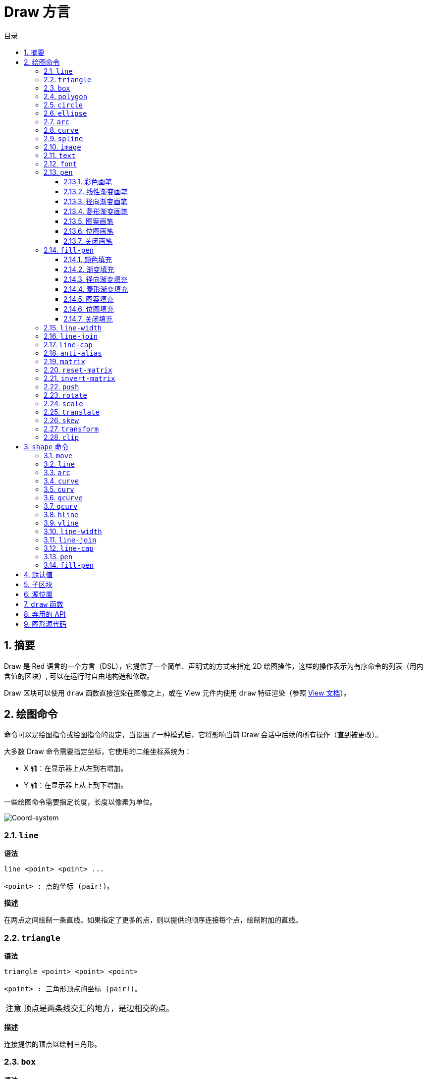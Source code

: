 = Draw 方言
:imagesdir: ../images
:toc:
:toclevels: 3
:toc-title: 目录
:numbered:

== 摘要

Draw 是 Red 语言的一个方言（DSL），它提供了一个简单、声明式的方式来指定 2D 绘图操作，这样的操作表示为有序命令的列表（用内含值的区块）, 可以在运行时自由地构造和修改。

Draw 区块可以使用 `draw` 函数直接渲染在图像之上，或在 View 元件内使用 `draw` 特征渲染（参照 link:view.adoc[View 文档]）。

== 绘图命令

命令可以是绘图指令或绘图指令的设定，当设置了一种模式后，它将影响当前 Draw 会话中后续的所有操作（直到被更改）。

大多数 Draw 命令需要指定坐标，它使用的二维坐标系统为：

* X 轴：在显示器上从左到右增加。
* Y 轴：在显示器上从上到下增加。

一些绘图命令需要指定长度，长度以像素为单位。

image::../images/coord-system.png[Coord-system,align="center"]

=== `line`

*语法*

[source, red]
----
line <point> <point> ...

<point> : 点的坐标 (pair!)。
----

*描述*

在两点之间绘制一条直线。如果指定了更多的点，则以提供的顺序连接每个点，绘制附加的直线。

=== `triangle`

*语法*

[source, red]
----
triangle <point> <point> <point>

<point> : 三角形顶点的坐标 (pair!)。
----

[NOTE, caption=注意]
====
顶点是两条线交汇的地方，是边相交的点。
====

*描述*

连接提供的顶点以绘制三角形。

=== `box`

*语法*

[source, red]
----
box <top-left> <bottom-right>
box <top-left> <bottom-right> <corner>

<top-left>     : 矩形左上角的坐标 (pair!)。
<bottom-right> : 矩形右下角的坐标 (pair!)。
<corner>       : （可选）用来画圆角的圆弧的半径 (integer!)。
----

*描述*

使用左上角（第一个参数）和右下角（第二个参数）顶点绘制矩形。可以提供一个可选的半径用来画圆角。

=== `polygon`

*语法*

[source, red]
----
polygon <point> <point> ...

<point> : 顶点坐标 (pair!)。
----

*描述*

使用提供的顶点绘制多边形。最后一个点不需要是起点，无论如何它都会画一条额外的线来闭合这个多边形，要提供的最少的点的个数为 3。

=== `circle`

*语法*

[source, red]
----
circle <center> <radius>
circle <center> <radius-x> <radius-y>

<center>   : 圆的圆心坐标 (pair!)。
<radius>   : 圆的半径 (integer! float!)。
<radius-x> :（椭圆模式）沿 X 轴的圆的半径 (integer! float!)。
<radius-y> :（椭圆模式）沿 Y 轴的圆的半径 (integer! float!)。
----

*描述*

由提供的圆心和半径值绘制一个圆。通过添加一个可选的整数表示沿 Y 轴方向的半径（另一个半径参数就变成了沿 X 的半径），可以使圆变形成椭圆。

=== `ellipse`

*语法*

[source, red]
----
ellipse <top-left> <size>

<top-left> : 椭圆的包围盒的左上角的点的坐标 (pair!)。
<size>     : 包围盒的大小 (pair!)。
----

*描述*

由指定的包围盒绘制椭圆，`size` 参数代表于该椭圆的 X 和 Y 直径。

[NOTE, caption=注意]
====
与 `circle` 命令相比，`ellipse` 提供了一种更紧凑、面向包围盒的方式来指定一个圆/椭圆。
====

=== `arc`

*语法*

[source, red]
----
arc <center> <radius> <begin> <sweep>
arc <center> <radius> <begin> <sweep> closed

<center> : 圆的圆心的坐标 (pair!)。
<radius> : 圆的半径 (pair!)。
<begin>  : 起始角，以角度为单位 (integer!)。
<sweep>  : 圆弧的起点和终点之间的角，以角度为单位 (integer!)。
----

*描述*

由提供的圆心和半径值绘制圆弧，以两个角的值定义圆弧。可以使用一个可选的 `closed` 关键字，用两条起始自圆心的直线来绘制闭合的圆弧。

=== `curve`

*语法*

[source, red]
----
curve <end-A> <control-A> <end-B>
curve <end-A> <control-A> <control-B> <end-B>

<end-A>     : 端点 A (pair!)。
<control-A> : 控制点 A (pair!)。
<control-B> : 控制点 B (pair!)。
<end-B>     : 端点 B (pair!)。
----

*描述*

由 3 或 4 个点绘制贝塞尔曲线：

* 3 个点：2 个端点，1 个控制点。
* 4 个点：2 个端点，2 个控制点。

4 个点可以允许创建更复杂的曲线。

=== `spline`

*语法*

[source, red]
----
spline <point> <point> ...
spline <point> <point> ... closed

<point> : 控制点 (pair!)。
----

*描述*

由一组点的序列绘制 B 样条曲线，需要至少 3 个点来生成样条曲线。可选的 `closed` 关键字将绘制一个从终点到起点的额外的线段，用来闭合这个样条曲线。

[NOTE, caption=注意]
====
允许只用2个点，但它们只会生成一条直线。
====

=== `image`

*语法*

[source, red]
----
image <image>
image <image> <top-left>
image <image> <top-left> <bottom-right>
image <image> <top-left> <top-right> <bottom-left> <bottom-right>
image <image> <top-left> <top-right> <bottom-left> <bottom-right> <color>
image <image> <top-left> <top-right> <bottom-left> <bottom-right> <color> border
image <image> <top-left> <top-right> <bottom-left> <bottom-right> <color> crop <offset> <size>

<image>        : 用来显示的图像 (image! word!)。
<top-left>     : （可选）图像左上角的坐标 (pair!)。
<top-right>    : （可选）图像右上角的坐标 (pair!)。
<bottom-left>  : （可选）图像左下角的坐标 (pair!)。
<bottom-right> : （可选）图像右下角的坐标 (pair!)。
<color>        : （可选）用来使其透明的基本色 (tuple! word!)。
<offset>       : （可选）开始裁剪的位置 (pair!)。
<size>         : （可选）裁剪的尺寸 (pair!)。
----

*描述*

使用提供的位置和宽度信息描画图像。如果该图像没有提供定位信息，那么它会被画在 `0x0` 坐标上。可以可选地提供一个颜色值用于指定透明度。

[NOTE, caption=注意]
====
* 四点画图的模式尚未实现，它将允许用 4 个任意摆放的边来拉伸图像。
* `border`（边框）可选模式尚未实现
====

=== `text`

*语法*

[source, red]
----
text <position> <string>

<position> : 这个字符串会被打印在的坐标 (pair!)。
<string>   : 要打印的字符串 (string!)。
----

*描述*

使用当前字体在提供的坐标处打印文本字符串。 

[NOTE, caption=注意]
====
如果没有选择字体或字体颜色设置为 `none`，则用画笔颜色代替。
====

=== `font`

*语法*

[source, red]
----
font <font>

<font> : 要使用的新的字体对象 (object! word!)。
----

*描述*

选择要用于文本打印的字体，字体对象是一个 `font!` 类型的拷贝。

=== `pen`

这个命令定义其他命令的轮廓绘制模式。从简单的单一颜色到嵌套的自定义形状与渐变，许多不同的选项都可以使用。

==== 彩色画笔

*语法*

[source, red]
----
pen <color>

<color> : 用于绘制的新颜色 (tuple! word!)。
----

*描述*

选定要用于绘制操作的颜色。到画笔被设置为 `off` 为止，所有形状都会用所选的颜色进行绘制。

==== 线性渐变画笔

*语法*

[source, red]
----
pen linear <color1> <offset> ... <colorN> <offset> <start> <end> <spread>

<color1/N> : 渐变颜色的列表 (tuple! word!)。
<offset>   : （可选）渐变颜色的偏移 (float!)。
<start>    : （可选）起点（pair!）。 
<end>      : （可选，除非有 <start>）终点 (pair!)。
<spread>   : （可选）传播方法 (word!)。
----

*描述*

设置用于绘制操作的线性渐变。传播方法可接受以下的值：`pad`（填充）、`repeat`（重复）、`reflect`（反射）（目前在 Windows 平台下 `pad` 跟 `repeat` 相同）。

当起点/终点被使用时，它们将定义描画渐变所沿的直线；若没被使用，渐变将沿着当前绘制的形状内的水平直线描画。

==== 径向渐变画笔

*语法*

[source, red]
----
pen radial <color1> <offset> ... <colorN> <offset> <center> <radius> <focal> <spread>

<color1/N> : 渐变颜色的列表 (tuple! word!)。
<offset>   : （可选）渐变颜色的偏移 (float!)。
<center>   : （可选）圆心 (pair!)。
<radius>   : （可选，除非有 <center>）用于沿着描画的圆的半径 (integer! float!)。
<focal>    : （可选）焦点 (pair!)。
<spread>   : （可选）传播方法 (word!)。
----

*描述*

设置用于绘制操作的径向渐变。传播方法可接受以下的值：`pad`（填充）、`repeat`（重复）、`reflect`（反射）（目前在 Windows 平台下 `pad` 跟 `repeat` 相同）。

从焦点到由圆心与半径定义的圆的边缘描画径向渐变。起始颜色将描画在焦点处，终止颜色将描画在这个圆的边缘。

==== 菱形渐变画笔

*语法*

[source, red]
----
pen diamond <color1> <offset> ... <colorN> <offset> <upper> <lower> <focal> <spread>

<color1/N> : 渐变颜色的列表 (tuple! word!)。
<offset>   : （可选）渐变颜色的偏移 (float!)。
<upper>    : （可选）矩形的上角落 (pair!)。
<lower>    : （可选，除非有 <upper>）矩形的下角落 (pair!)。
<focal>    : （可选）焦点 (pair!)。
<spread>   : （可选）传播方式 (word!)。
----

*描述*

设置用于绘制操作的菱形渐变。传播方法可接受以下的值：`pad`（填充）、`repeat`（重复）、`reflect`（反射）（目前在 Windows 平台下 `pad` 跟 `repeat` 相同）。

从焦点到由上角落与下角落定义的矩形的边缘描画菱形渐变。起始颜色将描画在焦点处，终止颜色将描画在这个菱形的边缘。

==== 图案画笔

*语法*

[source, red]
----
pen pattern <size> <start> <end> <mode> [<commands>]

<size>     : 绘制 <commands> 的内部图像的大小 (pair!)。
<start>    : （可选）内部图像中裁剪部分的上角落 (pair!)。
<end>      : （可选）内部图像中裁剪部分的下角落 (pair!)。
<mode>     : （可选）平铺模式 (word!)。
<commands> : 定义图案的 Draw 命令区块。
----

*描述*

将一个自定义形状设置为用于绘制操作的图案。平铺模式可接受以下的值：`tile`（平铺）（默认）、`flip-x`（X 翻转）、`flip-y`（Y 翻转）、`flip-xy`（XY 翻转）、`clamp`。

默认起点为 `0x0`，终点为 `<size>`。

==== 位图画笔

*语法*

[source, red]
----
pen bitmap  <image> <start> <end> <mode>

<image> : 用于平铺的图像 (image!)。
<start> : （可选）图像裁剪部分的上角落 (pair!)。
<end>   : （可选）图像裁剪部分的下角落 (pair!)。
<mode>  : （可选）平铺模式 (word!)。
----

*描述*

将一个自定义形状设置为用于绘制操作的图案。平铺模式可接受以下的值：`tile`（平铺）（默认）、`flip-x`（X 翻转）、`flip-y`（Y 翻转）、`flip-xy`（XY 翻转）、`clamp`。

默认起点为 `0x0`，终点为图像大小。

==== 关闭画笔

*语法*

[source, red]
----
pen off
----

*描述*

停止后续命令的所有轮廓绘制操作。

=== `fill-pen`

此命令定义了其他需要填充操作的命令（封闭形状）的填充模式。从简单的单一颜色到嵌套的自定义形状与渐变，许多不同的选项都可以使用。

==== 颜色填充

*语法*

[source, red]
----
fill-pen <color>

<color> : 用于填充的新颜色 (tuple! word!)。
----

*描述*

选定要用于填充操作的颜色。到颜色填充被设置为 `off` 为止，所有封闭的形状将被所选颜色填充。

==== 渐变填充

*语法*

[source, red]
----
fill-pen linear <color1> <offset> ... <colorN> <offset> <start> <end> <spread>

<color1/N> : 渐变颜色的列表 (tuple! word!)。
<offset>   : （可选）渐变色偏移 (float!)。
<start>    : （可选）起点（pair!）。 
<end>      : （可选，除非有 <start>）终点 (pair!)。
<spread>   : （可选）传播方法 (word!)。
----

*描述*

设置用于填充操作的线性渐变。传播方法可接受以下的值：`pad`（填充）、`repeat`（重复）、`reflect`（反射）（目前在 Windows 平台下 `pad` 跟 `repeat` 相同）。

当起点/终点被使用时，它们将定义描画渐变所沿的直线；若没被使用，渐变将沿着当前绘制的形状内的水平直线描画。

==== 径向渐变填充

*语法*

[source, red]
----
fill-pen radial <color1> <offset> ... <colorN> <offset> <center> <radius> <focal> <spread>

<color1/N> : 渐变颜色的列表 (tuple! word!)。
<offset>   : （可选）渐变色偏移 (float!)。
<center>   : （可选）圆心 (pair!)。
<radius>   : （可选，除非有 <center>）用于沿着描画的圆的半径 (integer! float!)。
<focal>    : （可选）焦点 (pair!)。
<spread>   : （可选）传播方法 (word!)。
----

*描述*

设置用于填充操作的径向渐变。传播方法可接受以下的值：`pad`（填充）、`repeat`（重复）、`reflect`（反射）（目前在 Windows 平台下 `pad` 跟 `repeat` 相同）。

从焦点到由圆心与半径定义的圆的边缘描画径向渐变。起始颜色将描画在焦点处，终止颜色将描画在这个圆的边缘。

==== 菱形渐变填充

*语法*

[source, red]
----
fill-pen diamond <color1> <offset> ... <colorN> <offset> <upper> <lower> <focal> <spread>

<color1/N> : 渐变颜色的列表 (tuple! word!)。
<offset>   : （可选）渐变颜色的偏移 (float!)。
<upper>    : （可选）矩形的上角落。（pair!）。 
<lower>    : （可选，除非有 <upper>）矩形的下角落 (pair!)。
<focal>    : （可选）焦点 (pair!)。
<spread>   : （可选）传播方式 (word!)。
----

*描述*

设置用于填充操作的菱形渐变。传播方法可接受以下的值：`pad`（填充）、`repeat`（重复）、`reflect`（反射）（目前在 Windows 平台下 `pad` 跟 `repeat` 相同）。

从焦点到由上角落与下角落定义的矩形的边缘描画菱形渐变。起始颜色将描画在焦点处，终止颜色将描画在这个菱形的边缘。

==== 图案填充

*语法*

[source, red]
----
fill-pen pattern <size> <start> <end> <mode> [<commands>]

<size>     : 绘制 <commands> 的内部图像的大小 (pair!)。
<start>    : （可选）内部图像中裁剪部分的上角落 (pair!)。
<end>      : （可选）内部图像中裁剪部分的下角落 (pair!)。
<mode>     : （可选）平铺模式 (word!)。
<commands> : 定义图案的 Draw 命令区块。
----

*描述*

将一个自定义形状设置为用于填充操作的图案。平铺模式可接受以下的值：`tile`（平铺）（默认）、`flip-x`（X 翻转）、`flip-y`（Y 翻转）、`flip-xy`（XY 翻转）、`clamp`。

默认起点为 `0x0`，终点为 `<size>`。

==== 位图填充

*语法*

[source, red]
----
fill-pen bitmap  <image> <start> <end> <mode>

<image> : 用于平铺的图像 (image!)。
<start> : （可选）图像裁剪部分的上角落 (pair!)。
<end>   : （可选）图像裁剪部分的下角落 (pair!)。
<mode>  : （可选）平铺模式 (word!)。
----

*描述*

将一个自定义形状设置为用于填充操作的图案。平铺模式可接受以下的值：`tile`（平铺）（默认）、`flip-x`（X 翻转）、`flip-y`（Y 翻转）、`flip-xy`（XY 翻转）、`clamp`。

默认起点为 `0x0`，终点为图像大小。

==== 关闭填充

*语法*

[source, red]
----
fill-pen off
----

*描述*

停止后续命令的所有填充操作。

=== `line-width`

*语法*

[source, red]
----
line-width <value>

<value> : 新的线条宽度，以像素为单位 (integer!)。
----

*描述*

为画线操作设置新的宽度。

=== `line-join`

*语法*

[source, red]
----
line-join <mode>

<mode> : 新的线条接合模式 (word!)。
----

*描述*

为画线操作设置新的线条接合模式，可接受以下的值：

* `miter`（斜角）（默认）
* `round`（圆角）
* `bevel`（斜面）
* `miter-bevel`（斜角-斜面）

image::../images/line-join.png[Line-join,align="center"]

[NOTE, caption=注意]
====
`miter-bevel` 模式将根据斜角长度自动选择其中一个接合模式（详情参考link:https://msdn.microsoft.com/en-us/library/windows/desktop/ms534148%28v=vs.85%29.aspx[此页面]）。
====

=== `line-cap`

*语法*

[source, red]
----
line-cap <mode>

<mode> : 新的线条端点模式 (word!)。
----

*描述*

为绘制线条操作设置新的线条末尾端点模式，可接受以下的值：

* `flat`（扁平）（默认）
* `square`（方块）
* `round`（圆角）

image::../images/line-cap.png[Line-cap,align="center"]

=== `anti-alias`

*语法*

[source, red]
----
anti-alias <mode>

<mode> : 用 `on` 启用或用 `off` 禁用反锯齿。
----

*描述*

为后续的 Draw 命令启用/关闭反锯齿模式。

[NOTE, caption=注意]
====
反锯齿可以提供更好看的视觉渲染，但会降低性能。
====

=== `matrix`

*语法*

[source, red]
----
matrix <matrix-setup>
matrix 'pen <matrix-setup>
matrix 'fill-pen <matrix-setup>

<matrix-setup> : 前/后乘以当前矩阵的矩阵 (block!)。
----

*描述*

执行矩阵乘法。当前的变换矩阵前会被这个矩阵前乘。

`matrix-setup` 区块里必须有 6 个数值 (number!)。

[source, red]
----
matrix [a b c d e f]
----

该区块里的值用于构建以下的变换矩阵：

----
|a c e|
|b d f|
|0 0 1|
----

当 `'pen` 或 `'fill-pen` 原词被使用时，乘法分别会应用到当前画笔或当前填充笔上。

=== `reset-matrix`

*语法*

[source, red]
----
reset-matrix
reset-matrix 'pen
reset-matrix 'fill-pen
----

*描述*

将当前变换矩阵重置为单位矩阵。

当 `'pen` 或 `'fill-pen` 原词被使用时，该重置操作分别会应用到当前的画笔或当前的填充笔上。

----
|1 0 0|
|0 1 0|
|0 0 1|
----

=== `invert-matrix`

*语法*

[source, red]
----
invert-matrix
invert-matrix 'pen
invert-matrix 'fill-pen
----

*描述*

在当前变换矩阵上应用代数矩阵求逆操作。

当 `'pen` 或 `'fill-pen` 原词被使用时，该求逆操作分别会应用于当前的画笔或当前的填充笔上。

=== `push`

*语法*

[source, red]
----
push <draw-block>

<draw-block> : Draw 命令区块 (block!)。
----

*描述*

保存当前状态（变换、裁剪区域和画笔设置）到栈上。然后你可以在该 `push` 命令区块内更改当前的变换矩阵和画笔等等。在该 `push` 命令区块后，当前状态会出栈并还原到当前状态。`push` 命令可以嵌套。

=== `rotate`

*语法*

[source, red]
----
rotate <angle> <center> [<commands>]
rotate 'pen <angle>
rotate 'fill-pen <angle>

<angle>    : 以角度为单位的角 (integer! float!)。
<center>   : （可选）旋转中心 (pair!)。
<commands> : （可选）Draw 方言命令。
----

*描述*

设置关于一个给定点的顺时针旋转，以度为单位。如果不提供可选项 `center`，将会关于当前用户坐标系统的原点旋转。负数可用于逆时针旋转。当提供的最后一个参数为区块时，旋转将仅应用于该区块中的命令。

当 `'pen` 或 `'fill-pen` 原词被使用时，该旋转操作分别会应用到当前的画笔或当前的填充笔上。

=== `scale`

*语法*

[source, red]
----
scale <scale-x> <scale-y> [<commands>]
scale 'pen <scale-x> <scale-y>
scale 'fill-pen <scale-x> <scale-y>

<scale-x>  : X 缩放值 (number!)。
<scale-y>  : Y 缩放值 (number!)。
<commands> : （可选）Draw 方言命令。
----

*描述*

设置缩放值。给定值为乘数：使用大于 1 的值来增加缩放；使用小于 1 的值来缩小它。当提供的最后一个参数为区块时，缩放将仅应用于该区块中的命令。

当 `'pen` 或 `'fill-pen` 原词被使用时，该缩放操作分别会应用于当前的画笔或当前的填充笔上。

=== `translate`

*语法*

[source, red]
----
translate <offset> [<commands>]
translate 'pen <offset>
translate 'fill-pen <offset>

<offset>   : 平移量 (pair!)。
<commands> : （可选）Draw 方言命令。
----

*描述*

设置绘图命令的原点。多个平移命令将具有累积效应。当提供的最后一个参数为区块时，平移操作将仅应用于该区块中的命令。

当 `'pen` 或 `'fill-pen` 原词被使用时，该平移操作分别会应用到当前的画笔或当前的填充笔上。

=== `skew`

*语法*

[source, red]
----
skew <skew-x> <skew-y> [<commands>]
skew 'pen <skew-x> <skew-y>
skew 'fill-pen <skew-x> <skew-y>

<skew-x>   : 沿 x 轴的倾斜度，以角度为单位 (integer! float!)。
<skew-y>   : （可选）沿 y 轴的倾斜度，以角度为单位 (integer! float!)。
<commands> : （可选）Draw 方言命令。
----

*描述*

设置相对于原先的坐标系统倾斜了给定度数的坐标系统。如果没有提供 `<skew-y>`，它将被认为是零。当提供的最后一个参数为区块时，倾斜将仅应用于该区块中的命令。

当 `'pen` 或 `'fill-pen` 原词被使用时，该倾斜操作分别会应用到当前的画笔或当前填充笔上。

=== `transform`

*语法*

[source, red]
----
transform <angle> <center> <scale-x> <scale-y> <translation> [<commands>]
transform 'pen <angle> <center> <scale-x> <scale-y> <translation>
transform 'fill-pen <angle> <center> <scale-x> <scale-y> <translation>

<angle>       : 旋转角，以度为单位 (integer! float!)。
<center>      : （可选）旋转中心 (pair!)。
<scale-x>     : X 缩放值 (number!)。
<scale-y>     : Y 缩放值 (number!)。
<translation> : 平移量 (pair!)。
<commands>    : （可选）Draw 方言命令。
----

*描述*

设置变换，如平移、缩放和旋转。当提供的最后一个参数为区块时，该变换将仅应用于该区块中的命令。

当 `'pen` 或 `'fill-pen` 原词被使用时，该变换操作分别会应用在当前的画笔或当前的填充笔上。

=== `clip`

*语法*

[source, red]
----
clip <start> <end> <mode> [<commands>]
clip [<shape>] <mode> [<commands>]

<start>    : 裁剪区域的左上角点 (pair!)
<end>      : 裁剪区域的右下角点 (pair!)
<mode>     : （可选）裁剪区域之间的合并模式 (word!)
<commands> : （可选）Draw 方言命令。
<shape>    : Shape 方言命令。
----

*描述*

定义一个由两点定义的（`start` 和 `end`）矩形裁剪区域或由内含 Shape 子方言命令的区块定义的任意形状的裁剪区域。该裁剪适用于所有后续 Draw 命令。当提供的最后一个参数为区块时，裁剪将仅应用于该区块中的命令。

另外，新的裁剪区域和前一个裁剪区域之间的组合模式可以设置为以下之一：

* `replace`（替换）（默认）
* `intersect`（交集）
* `union`（并集）
* `xor`（异或）
* `exclude`（排除）

== `shape` 命令

*语法*

[source, red]
----
shape [<commands>]

<commands> : shape 方言命令。
----

*描述*

`shape` 关键字可以访问 Shape 子方言绘图命令。这种绘图方言的具体特点是：

* 画笔的位置可以独立于绘图操作移动。
* 每个绘图命令起始于当前画笔位置。
* 形状自动闭合（无需绘制最后一个回到起始位置的笔划）。
* 生成的形状可以传到 `fill-pen` 以进行简单的或复杂的填充。
* 坐标可以是绝对的（像在 Draw 中）或相对于最后的画笔位置。

[NOTE, caption=注意]
====
所有绘图命令都默认使用绝对坐标，使用原词版本的命令的话会切换成相对坐标的命令。
====

=== `move`

*语法*

[source, red]
----
 move <position>            （绝对）
'move <position>            （相对）

<position> : 新的画笔位置 (pair!)。
----

*描述*

将画笔移动到新的位置，不会发生绘制。

=== `line`

*语法*

[source, red]
----
 line <point> <point> ...   （绝对）
'line <point> <point> ...   （相对）

<point> : 点的坐标 (pair!)。
----

*描述*

在两点之间绘制一条直线。如果指定了更多的点，则以提供的顺序连接每个点，绘制附加的直线。

=== `arc`

*语法*

[source, red]
----
 arc <end> <radius-x> <radius-y> <angle> sweep closed       （绝对）
'arc <end> <radius-x> <radius-y> <angle> sweep closed       （相对）

<end>      : 圆弧的终点 (pair!)。
<radius-x> : 沿 x 轴的圆半径 (integer! float!)。
<radius-y> : 沿 y 轴的圆半径 (integer! float!)。
<angle>    : 圆弧起点到终点之间的角，以度为单位 (integer! float!)。
sweep      : （可选）以正角度方向绘制圆弧。
large      : （可选）产生一个膨胀的圆弧（伴随着 'sweep 选项）。
----

*描述*

在当前画笔位置与终点之间用半径值绘制圆弧，圆弧由一个角度值定义。

=== `curve`

*语法*

[source, red]
----
 curve <point> <point> <point> ...   （绝对）
'curve <point> <point> <point> ...   （相对）

<point> : 点的坐标 (pair!)。
----

*描述*

从当前的画笔位置开始，用一组点的序列绘制三次贝塞尔曲线。需要至少 3 个点才能产生曲线（第一个点为隐含的起点）。

=== `curv`

*语法*

[source, red]
----
 curv <point> <point> ...   （绝对）
'curv <point> <point> ...   （相对）

<point> : 坐标点 (pair!)。
----

*描述*

从当前的画笔位置开始，用一组点的序列绘制平滑三次贝塞尔曲线。需要至少 2 个点才能产生曲线（第一个点为隐含的起点）。

[NOTE, caption=注意]
====
摘自 http://www.w3.org/TR/SVG11/paths.html
====

"`第一个控制点被认为是在前一个命令的第二个控制点相对于当前点的反演。（如果之前没有曲线命令，则第一个控制点为当前点）`"

=== `qcurve`

*语法*

[source, red]
----
 qcurve <point> <point> ...   （绝对）
'qcurve <point> <point> ...   （相对）

<point> : 点的坐标 (pair!)。
----

*描述*

从当前的画笔位置开始，用一组点的序列绘制二次贝塞尔曲线。需要至少 2 个点才能产生曲线（第一个点为隐含的起点）。

=== `qcurv`

*语法*

[source, red]
----
 qcurv <point>   （绝对）
'qcurv <point>   （相对）

<point> : 终点的坐标 (pair!)。
----

*描述*

从当前画笔位置到指定的终点绘制平滑二次贝塞尔曲线。

[NOTE, caption=注意]
====
参照：http://www.w3.org/TR/SVG11/paths.html
====

=== `hline`

*语法*

[source, red]
----
 hline <end-x>   （绝对）
'hline <length>  （相对）

<end-x>  : 沿 X 轴的终点位置 (integer! float!)。
<length> : 线段的长度 (integer! float!)。
----

*描述*

从当前画笔位置起绘制一条水平线。

=== `vline`

*语法*

[source, red]
----
 vline <end-y>   （绝对）
'vline <length>  （相对）

<end-y>  : 沿 Y 轴的终点位置 (integer! float!)。
<length> : 线段的长度 (integer! float!)。
----

*描述*

从当前画笔位置起绘制一条垂直线。

=== `line-width`

与 Draw 方言相同。

=== `line-join`

与 Draw 方言相同。

=== `line-cap`

与 Draw 方言相同。

=== `pen`

与 Draw 方言相同。

=== `fill-pen`

与 Draw 方言相同。

== 默认值

当一个新的 Draw 会话开始时，以下默认值将被使用:

[cols="2,3", options="header"]
|===
|属性        | 值
|`background`| `white`
|`pen color` | `black`
|`filling`   | `off`
|`anti-alias`| `on`
|`font`      | `none`
|`line width`| `1`
|`line join` | `miter`
|`line cap`  | `flat`
|===

== 子区块

在 Draw 代码内部，可以使用区块任意地对命令进行编组，语义保持不变。目前这仅是个语法糖，它允许对命令进行更轻松的成组操纵（尤其是成组提取/插入/删除）更加轻松。可以使用空区块。

== 源位置

在 Draw 代码中，设词可以放在命令**之间**，用来记录在 Draw 区块中当前的位置，并能够在以后轻松地访问。

[NOTE, caption=注意]
====
如果设词之前的 Draw 区块长度被改变了，原有的位置会随之改变，所以设词不再会指向同一引用。
====

== `draw` 函数

可以使用 `draw` 函数将 Draw 区块直接渲染到图像中。

*语法*

[source, red]
----
draw <size> <spec>
draw <image> <spec>

<size>  : 新图像的大小 (pair!)。
<image> : 用作画布的图像 (image!)。
<spec>  : Draw 命令区块 (block!)。
----

*描述*

将提供的 Draw 命令渲染到现有的或新的图像中，该函数返回一个图像值。

== 弃用的 API

填充笔也支持一个弃用的 API，它仅是为了兼容 Rebol/Draw, 不应该在新的 Red 脚本中使用它。

*语法*

[source, red]
----
fill-pen linear <grad-offset> <grad-start-rng> <grad-stop-rng>
         <grad-angle> <grad-scale-x> <grad-scale-y> <grad-color> <offset>
         <grad-color> <offset> ...

fill-pen radial <grad-offset> <grad-focal> <grad-radius>
         <grad-angle> <grad-scale-x> <grad-scale-y> <grad-color> <offset>
         <grad-color> <offset> ...

fill-pen diamond <grad-offset> <grad-focal> <grad-radius>
         <grad-angle> <grad-scale-x> <grad-scale-y> <grad-color> <offset>
         <grad-color> <offset> ...

<grad-type>      : 渐变的类型 (word!)。
<grad-offset>    : 相对于渐变渲染处的偏移量 (pair!)。
<grad-start-rng> : 渐变范围的起点 (integer!)。
<grad-stop-rng>  : 渐变范围的终点 (integer!)。
<grad-focal>     : 渐变的焦点 (pair!)。
<grad-radius>    : 渐变的半径 (integer!)。
<grad-angle>     : （可选）渐变的旋转，以角度为单位 (integer! float!)。
<grad-scale-x>   : （可选）X 缩放因子 (integer! float!)。
<grad-scale-y>   : （可选）Y 缩放因子 (integer! float!)。
<grad-color>     : 用于渐变填充的颜色 (tuple! word!)。
----

*描述*

设置用于填充操作的颜色渐变，以下的值可以为它的类型：`linear`（线性）, `radial`（径向）, `diamond`（菱形）。

例：

	fill-pen linear 0x100 0 400 red green blue box 0x100 400x300

image::../images/grad-pen.png[Grad-pen,align="center"]

[NOTE, caption=注意]
====
渐变可以由多达 256 种颜色定义。
====

== 图形源代码

本文档中的图形使用 Red 和 Draw 方言生成，这里是源代码（你可以将其复制/粘贴到 Red 控制台进行尝试/运行/改进）：

[source, red]
----
Red [
	Title:	"Graphics generator for Draw documentation"
	Author: "Nenad Rakocevic"
	File:   %draw-graphics.red
	Needs:	View
]

Arial: make font! [name: "Consolas" style: 'bold]
small: make font! [size: 9 name: "Consolas" style: 'bold]

save %line-cap.png draw 240x240 [
	font Arial
	text 20x220  "Flat"
	text 90x220  "Square"
	text 180x220 "Round"

	line-width 20 pen gray
	line-cap flat	line 40x40  40x200
	line-cap square line 120x40 120x200
	line-cap round	line 200x40 200x200

	line-width 1 pen black
	line 20x40  220x40
	line 20x200 220x200
]

save %line-join.png draw 500x100 [
	font Arial
	text 10x20  "Miter"
	text 170x20 "Round"
	text 330x20 "Bevel"

	line-width 20 pen gray
	line-join miter line 140x20 40x80  140x80
	line-join round line 300x20 200x80 300x80
	line-join bevel line 460x20 360x80 460x80

	line-join miter
	line-width 1 pen black
	line 140x20 40x80  140x80
	line 300x20 200x80 300x80
	line 460x20 360x80 460x80
]

save %coord-system.png draw 240x240 [
	font small
	text 5x5 "0x0"
	line-width 2
	line 20x20 200x20 195x16
	line 200x20 195x24

	line 20x20 20x200 16x195
	line 20x200 24x195

	font Arial
	text 205x12 "X"
	text 12x205 "Y"
]

save %grad-pen.png draw 400x400 [
	pen off
	fill-pen linear 0x100 0 400 red green blue box 0x100 400x300
]

save %grad-pen-more.png draw 600x400 [
	pen off
	fill-pen linear 0x0 0 200 red green blue box 0x0 200x200
	fill-pen linear 200x0 0 200 255.0.0 255.255.0 0.255.0 0.255.255 0.0.255 box 200x0 400x200
	fill-pen linear 400x0 0 200 255.0.0 0.1 255.255.0 0.2 0.255.0 0.4 0.255.255 0.8 0.0.255 .9 255.0.255 1.0 box 400x0 600x200
	fill-pen blue box 0x200 200x400 fill-pen radial 100x300 0 100 255.0.0 0.255.0 0.0.255 box 0x200 200x400
	fill-pen blue box 200x200 400x400 fill-pen diamond 300x300 0 100 30 255.0.0 0.255.0 0.0.255 box 200x200 400x400
	fill-pen diamond 500x300 0 100 30 3.0 1.5 255.0.0 0.255.0 0.0.255 box 400x200 600x400
]
----
